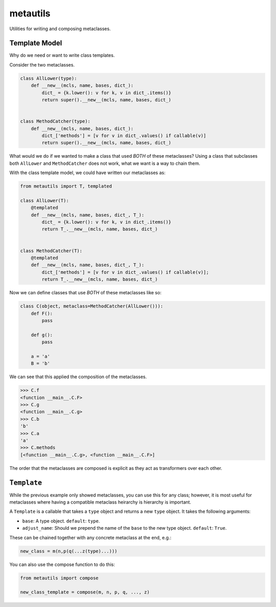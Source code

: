 metautils
=========

Utilities for writing and composing metaclasses.

Template Model
-----------------------

Why do we need or want to write class templates.

Consider the two metaclasses.

.. code:: python

    class AllLower(type):
        def __new__(mcls, name, bases, dict_):
            dict_ = {k.lower(): v for k, v in dict_.items()}
            return super().__new__(mcls, name, bases, dict_)


    class MethodCatcher(type):
        def __new__(mcls, name, bases, dict_):
            dict_['methods'] = [v for v in dict_.values() if callable(v)]
            return super().__new__(mcls, name, bases, dict_)

What would we do if we wanted to make a class that used *BOTH* of these
metaclasses? Using a class that subclasses both ``AllLower`` and
``MethodCatcher`` does not work, what we want is a way to chain them.

With the class template model, we could have written our metaclasses
as:

.. code:: python

    from metautils import T, templated

    class AllLower(T):
        @templated
        def __new__(mcls, name, bases, dict_, T_):
            dict_ = {k.lower(): v for k, v in dict_.items()}
            return T_.__new__(mcls, name, bases, dict_)


    class MethodCatcher(T):
        @templated
        def __new__(mcls, name, bases, dict_, T_):
            dict_['methods'] = [v for v in dict_.values() if callable(v)];
            return T_.__new__(mcls, name, bases, dict_)

Now we can define classes that use *BOTH* of these metaclasses like so:

.. code:: python

    class C(object, metaclass=MethodCatcher(AllLower())):
        def F():
            pass

        def g():
            pass

        a = 'a'
        B = 'b'

We can see that this applied the composition of the metaclasses.

.. code:: python

    >>> C.f
    <function __main__.C.F>
    >>> C.g
    <function __main__.C.g>
    >>> C.b
    'b'
    >>> C.a
    'a'
    >>> C.methods
    [<function __main__.C.g>, <function __main__.C.F>]

The order that the metaclasses are composed is explicit as they act as
transformers over each other.


``Template``
--------------------

While the previous example only showed metaclasses, you can use this for any
class; however, it is most useful for metaclasses where having a compatible
metaclass heirarchy is hierarchy is important.

A ``Template`` is a callable that takes a ``type`` object and
returns a new ``type`` object. It takes the following arguments:

-  ``base``: A type object. ``default``: ``type``.
-  ``adjust_name``: Should we prepend the name of the ``base`` to the
   new type object. ``default``: ``True``.

These can be chained together with any concrete metaclass at the end,
e.g.:

.. code:: python

    new_class = m(n,p(q(...z(type)...)))

You can also use the compose function to do this:

.. code:: python

    from metautils import compose

    new_class_template = compose(m, n, p, q, ..., z)
